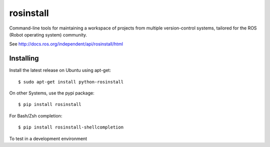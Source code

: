rosinstall
==========

.. image:: https://travis-ci.org/vcstools/rosinstall.svg?branch=master
    :target: https://travis-ci.org/vcstools/rosinstall

.. image:: https://img.shields.io/pypi/v/rosinstall.svg
    :target: https://pypi.python.org/pypi/rosinstall

.. image:: https://img.shields.io/pypi/pyversions/rosinstall.svg
    :target: https://pypi.python.org/pypi/rosinstall

.. image:: https://img.shields.io/pypi/status/rosinstall.svg
    :target: https://pypi.python.org/pypi/rosinstall

.. image:: https://img.shields.io/pypi/l/rosinstall.svg
    :target: https://pypi.python.org/pypi/rosinstall

.. image:: https://img.shields.io/pypi/dd/rosinstall.svg
    :target: https://pypi.python.org/pypi/rosinstall

.. image:: https://img.shields.io/pypi/dw/rosinstall.svg
    :target: https://pypi.python.org/pypi/rosinstall

.. image:: https://img.shields.io/pypi/dm/rosinstall.svg
    :target: https://pypi.python.org/pypi/rosinstall

Command-line tools for maintaining a workspace of projects from multiple version-control systems, tailored for the ROS (Robot operating system) community.

See http://docs.ros.org/independent/api/rosinstall/html

Installing
----------

Install the latest release on Ubuntu using apt-get::

  $ sudo apt-get install python-rosinstall

On other Systems, use the pypi package::

  $ pip install rosinstall

For Bash/Zsh completion::

  $ pip install rosinstall-shellcompletion

To test in a development environment
